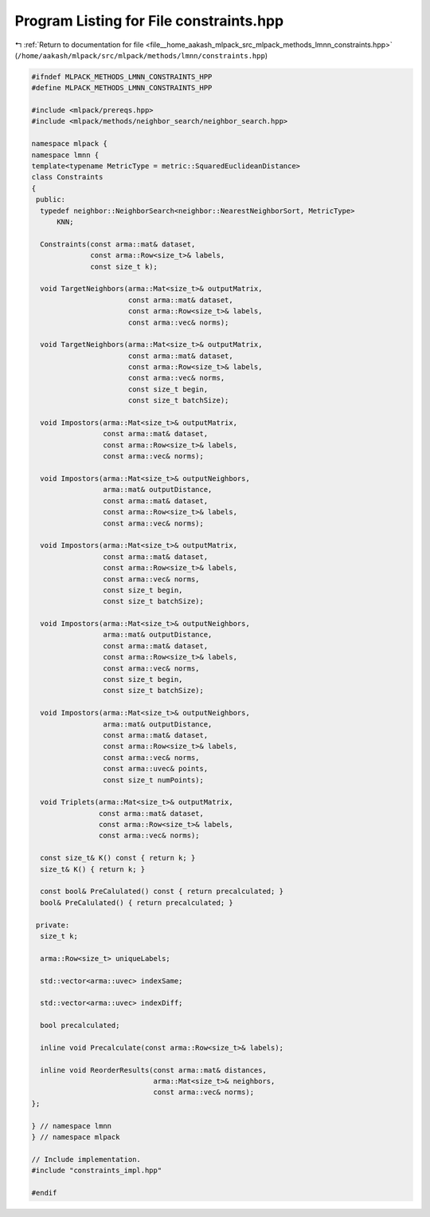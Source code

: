 
.. _program_listing_file__home_aakash_mlpack_src_mlpack_methods_lmnn_constraints.hpp:

Program Listing for File constraints.hpp
========================================

|exhale_lsh| :ref:`Return to documentation for file <file__home_aakash_mlpack_src_mlpack_methods_lmnn_constraints.hpp>` (``/home/aakash/mlpack/src/mlpack/methods/lmnn/constraints.hpp``)

.. |exhale_lsh| unicode:: U+021B0 .. UPWARDS ARROW WITH TIP LEFTWARDS

.. code-block:: cpp

   
   #ifndef MLPACK_METHODS_LMNN_CONSTRAINTS_HPP
   #define MLPACK_METHODS_LMNN_CONSTRAINTS_HPP
   
   #include <mlpack/prereqs.hpp>
   #include <mlpack/methods/neighbor_search/neighbor_search.hpp>
   
   namespace mlpack {
   namespace lmnn {
   template<typename MetricType = metric::SquaredEuclideanDistance>
   class Constraints
   {
    public:
     typedef neighbor::NeighborSearch<neighbor::NearestNeighborSort, MetricType>
         KNN;
   
     Constraints(const arma::mat& dataset,
                 const arma::Row<size_t>& labels,
                 const size_t k);
   
     void TargetNeighbors(arma::Mat<size_t>& outputMatrix,
                          const arma::mat& dataset,
                          const arma::Row<size_t>& labels,
                          const arma::vec& norms);
   
     void TargetNeighbors(arma::Mat<size_t>& outputMatrix,
                          const arma::mat& dataset,
                          const arma::Row<size_t>& labels,
                          const arma::vec& norms,
                          const size_t begin,
                          const size_t batchSize);
   
     void Impostors(arma::Mat<size_t>& outputMatrix,
                    const arma::mat& dataset,
                    const arma::Row<size_t>& labels,
                    const arma::vec& norms);
   
     void Impostors(arma::Mat<size_t>& outputNeighbors,
                    arma::mat& outputDistance,
                    const arma::mat& dataset,
                    const arma::Row<size_t>& labels,
                    const arma::vec& norms);
   
     void Impostors(arma::Mat<size_t>& outputMatrix,
                    const arma::mat& dataset,
                    const arma::Row<size_t>& labels,
                    const arma::vec& norms,
                    const size_t begin,
                    const size_t batchSize);
   
     void Impostors(arma::Mat<size_t>& outputNeighbors,
                    arma::mat& outputDistance,
                    const arma::mat& dataset,
                    const arma::Row<size_t>& labels,
                    const arma::vec& norms,
                    const size_t begin,
                    const size_t batchSize);
   
     void Impostors(arma::Mat<size_t>& outputNeighbors,
                    arma::mat& outputDistance,
                    const arma::mat& dataset,
                    const arma::Row<size_t>& labels,
                    const arma::vec& norms,
                    const arma::uvec& points,
                    const size_t numPoints);
   
     void Triplets(arma::Mat<size_t>& outputMatrix,
                   const arma::mat& dataset,
                   const arma::Row<size_t>& labels,
                   const arma::vec& norms);
   
     const size_t& K() const { return k; }
     size_t& K() { return k; }
   
     const bool& PreCalulated() const { return precalculated; }
     bool& PreCalulated() { return precalculated; }
   
    private:
     size_t k;
   
     arma::Row<size_t> uniqueLabels;
   
     std::vector<arma::uvec> indexSame;
   
     std::vector<arma::uvec> indexDiff;
   
     bool precalculated;
   
     inline void Precalculate(const arma::Row<size_t>& labels);
   
     inline void ReorderResults(const arma::mat& distances,
                                arma::Mat<size_t>& neighbors,
                                const arma::vec& norms);
   };
   
   } // namespace lmnn
   } // namespace mlpack
   
   // Include implementation.
   #include "constraints_impl.hpp"
   
   #endif
